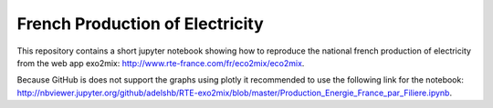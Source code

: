 ################################
French Production of Electricity
################################

.. class:: no-web

    This repository contains a short jupyter notebook showing how to reproduce the national french production of electricity from the web app exo2mix: http://www.rte-france.com/fr/eco2mix/eco2mix.


    .. image:: https://github.com/adelshb/RTE-exo2mix/blob/master/sample.png
        :alt: French Production of Electricity
        :width: 100%
        :align: center


    Because GitHub is does not support the graphs using plotly it recommended to use the following link for the notebook: http://nbviewer.jupyter.org/github/adelshb/RTE-exo2mix/blob/master/Production_Energie_France_par_Filiere.ipynb.


.. class:: no-web no-pdf

